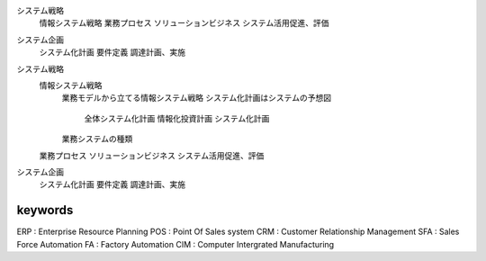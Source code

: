 システム戦略
    情報システム戦略
    業務プロセス
    ソリューションビジネス
    システム活用促進、評価
システム企画
    システム化計画
    要件定義
    調達計画、実施


システム戦略
    情報システム戦略
        業務モデルから立てる情報システム戦略
        システム化計画はシステムの予想図
            全体システム化計画
            情報化投資計画
            システム化計画
        業務システムの種類
    業務プロセス
    ソリューションビジネス
    システム活用促進、評価
システム企画
    システム化計画
    要件定義
    調達計画、実施

keywords
==============

ERP : Enterprise Resource Planning
POS : Point Of Sales system
CRM : Customer Relationship Management
SFA : Sales Force Automation
FA : Factory Automation
CIM : Computer Intergrated Manufacturing